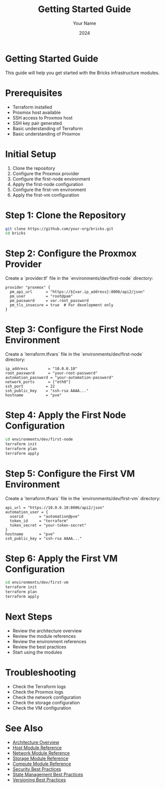 #+TITLE: Getting Started Guide
#+AUTHOR: Your Name
#+DATE: 2024

* Getting Started Guide

This guide will help you get started with the Bricks infrastructure modules.

* Prerequisites

- Terraform installed
- Proxmox host available
- SSH access to Proxmox host
- SSH key pair generated
- Basic understanding of Terraform
- Basic understanding of Proxmox

* Initial Setup

1. Clone the repository
2. Configure the Proxmox provider
3. Configure the first-node environment
4. Apply the first-node configuration
5. Configure the first-vm environment
6. Apply the first-vm configuration

* Step 1: Clone the Repository

#+BEGIN_SRC bash
git clone https://github.com/your-org/bricks.git
cd bricks
#+END_SRC

* Step 2: Configure the Proxmox Provider

Create a `provider.tf` file in the `environments/dev/first-node` directory:

#+BEGIN_SRC hcl
provider "proxmox" {
  pm_api_url      = "https://${var.ip_address}:8006/api2/json"
  pm_user         = "root@pam"
  pm_password     = var.root_password
  pm_tls_insecure = true  # For development only
}
#+END_SRC

* Step 3: Configure the First Node Environment

Create a `terraform.tfvars` file in the `environments/dev/first-node` directory:

#+BEGIN_SRC hcl
ip_address         = "10.0.0.10"
root_password      = "your-root-password"
automation_password = "your-automation-password"
network_ports      = ["eth0"]
ssh_port          = 22
ssh_public_key    = "ssh-rsa AAAA..."
hostname          = "pve"
#+END_SRC

* Step 4: Apply the First Node Configuration

#+BEGIN_SRC bash
cd environments/dev/first-node
terraform init
terraform plan
terraform apply
#+END_SRC

* Step 5: Configure the First VM Environment

Create a `terraform.tfvars` file in the `environments/dev/first-vm` directory:

#+BEGIN_SRC hcl
api_url = "https://10.0.0.10:8006/api2/json"
automation_user = {
  userid       = "automation@pve"
  token_id     = "terraform"
  token_secret = "your-token-secret"
}
hostname       = "pve"
ssh_public_key = "ssh-rsa AAAA..."
#+END_SRC

* Step 6: Apply the First VM Configuration

#+BEGIN_SRC bash
cd environments/dev/first-vm
terraform init
terraform plan
terraform apply
#+END_SRC

* Next Steps

- Review the architecture overview
- Review the module references
- Review the environment references
- Review the best practices
- Start using the modules

* Troubleshooting

- Check the Terraform logs
- Check the Proxmox logs
- Check the network configuration
- Check the storage configuration
- Check the VM configuration

* See Also
- [[file:../01-architecture/01-overview.org][Architecture Overview]]
- [[file:../03-reference/01-modules/01-host.org][Host Module Reference]]
- [[file:../03-reference/01-modules/02-network.org][Network Module Reference]]
- [[file:../03-reference/01-modules/03-storage.org][Storage Module Reference]]
- [[file:../03-reference/01-modules/04-compute.org][Compute Module Reference]]
- [[file:../04-best-practices/01-security.org][Security Best Practices]]
- [[file:../04-best-practices/02-state-management.org][State Management Best Practices]]
- [[file:../04-best-practices/03-versioning.org][Versioning Best Practices]] 